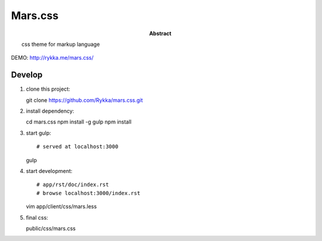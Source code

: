 ########
Mars.css
########

:Abstract:

    css theme for markup language


DEMO: http://rykka.me/mars.css/

Develop
=======

1. clone this project::

   git clone https://github.com/Rykka/mars.css.git

2. install dependency::

   cd mars.css
   npm install -g gulp
   npm install

3. start gulp::

   # served at localhost:3000
   gulp

4. start development::

   # app/rst/doc/index.rst
   # browse localhost:3000/index.rst

   vim app/client/css/mars.less

5. final css::

   public/css/mars.css
